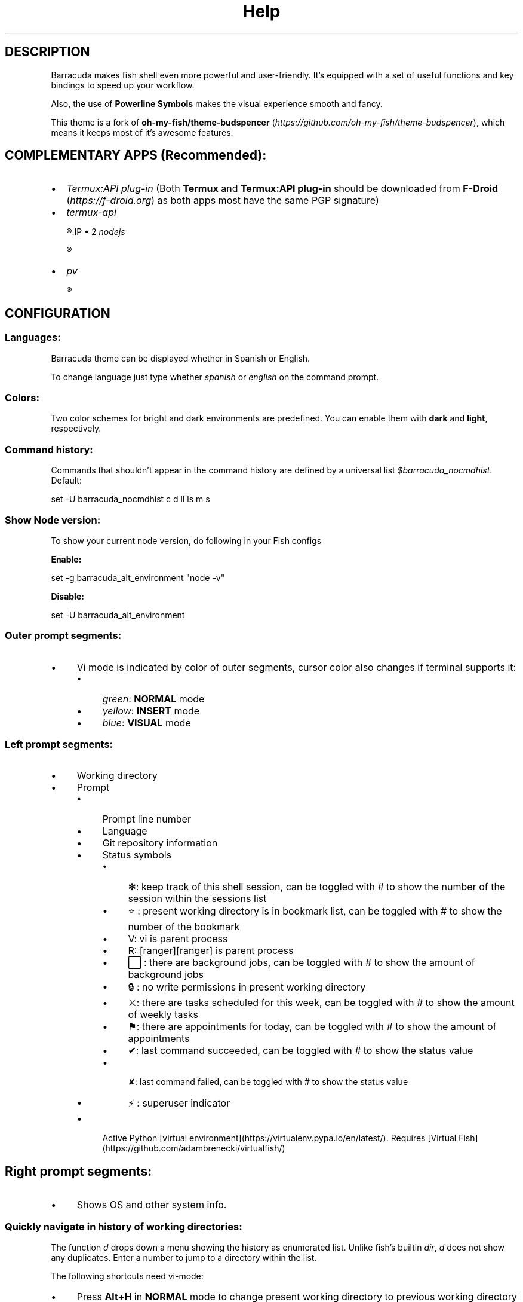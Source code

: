 .\"Barracuda theme documentation
.TH "Help" "1" "Jun 5, 2021" "}><(({º>  1.7.1" "Barracuda"
.SH DESCRIPTION

Barracuda makes fish shell even more powerful and user-friendly. It's equipped with a set of useful functions and key bindings to speed up your workflow.

Also, the use of \fBPowerline Symbols\fP makes the visual experience smooth and fancy.

This theme is a fork of \fBoh-my-fish/theme-budspencer\fP (\fIhttps://github.com/oh-my-fish/theme-budspencer\fP), which means it keeps most of it's awesome features.

.SH COMPLEMENTARY APPS (Recommended):
.IP \(bu 2
\fITermux:API plug-in\fP (Both \fBTermux\fP and \fBTermux:API plug-in\fP should be downloaded from \fBF-Droid \fP(\fIhttps://f-droid.org\fP) as both apps most have the same PGP signature)
.IP \(bu 2
\fItermux-api\fP

.R apt install termux-api
.IP \(bu 2
\fInodejs\fP

.R apt install nodejs

.IP \(bu 2
\fIpv\fP

.R apt install pv

.SH CONFIGURATION

.SS Languages:

Barracuda theme can be displayed whether in Spanish or English.

To change language just type whether \fIspanish\fP or \fIenglish\fP on the command prompt.

.SS Colors:

Two color schemes for bright and dark environments are predefined. You can enable them with \fBdark\fP and \fBlight\fP, respectively.

.SS Command history:
Commands that shouldn't appear in the command history are defined by a universal list \fI$barracuda_nocmdhist\fP. Default:

set -U barracuda_nocmdhist c d ll ls m s

.SS Show Node version:

To show your current node version, do following in your Fish configs

\fBEnable:\fP

set -g barracuda_alt_environment "node -v"


\fBDisable:\fP

set -U barracuda_alt_environment


.SS Outer prompt segments:
.IP \(bu 4
Vi mode is indicated by color of outer segments, cursor color also changes if terminal supports it:
.RS 4
.IP \(bu 4
\fIgreen\fP: \fBNORMAL\fP mode
.IP \(bu 4
\fIyellow\fP: \fBINSERT\fP mode
.IP \(bu 4
\fIblue\fP: \fBVISUAL\fP mode
.RE
.SS Left prompt segments:
.IP \(bu 4
Working directory
.IP \(bu 4
Prompt
.RS 4
.IP \(bu 4
Prompt line number
.IP \(bu 4
Language
.IP \(bu 4
Git repository information
.IP \(bu 4
Status symbols
.RS 4
.IP \(bu 4
✻: keep track of this shell session, can be toggled with \fI#\fP to show the number of the session within the sessions list
.IP \(bu 4
⭐: present working directory is in bookmark list, can be toggled with \fI#\fP to show the number of the bookmark
.IP \(bu 4
V: vi is parent process
.IP \(bu 4
R: [ranger][ranger] is parent process
.IP \(bu 4
⬜: there are background jobs, can be toggled with \fI#\fP to show the amount of background jobs
.IP \(bu 4
🔒: no write permissions in present working directory
.IP \(bu 4
⚔: there are tasks scheduled for this week, can be toggled with \fI#\fP to show the amount of weekly tasks
.IP \(bu 4
⚑: there are appointments for today, can be toggled with \fI#\fP to show the amount of appointments
.IP \(bu 4
✔: last command succeeded, can be toggled with \fI#\fP to show the status value
.IP \(bu 4
 ✘: last command failed, can be toggled with \fI#\fP to show the status value
.IP \(bu 4
⚡: superuser indicator
.RE
.IP \(bu 4
Active Python [virtual environment](https://virtualenv.pypa.io/en/latest/). Requires [Virtual Fish](https://github.com/adambrenecki/virtualfish/)

.SH Right prompt segments:
.IP \(bu 4
Shows OS and other system info.

.SS Quickly navigate in history of working directories:

The function \fId\fP drops down a menu showing the history as enumerated list. Unlike
fish's builtin \fIdir\fP, \fId\fP does not show any duplicates. Enter a number to jump
to a directory within the list.

The following shortcuts need vi-mode:
.IP \(bu 4
Press \fBAlt+H\fP in \fBNORMAL\fP mode to change present working directory to previous working directory in history.
.IP \(bu 4
Press \fBAlt+L\fP in \fBNORMAL\fP mode to change present working directory to next working directory in history.

.SS Quickly navigate in command history:

The function \fIc\fP drops down a menu showing the command history as enumerated list similarly to
the \fId\fP function. Selections are also pasted into the X clipboard. It's possible
to load a command of a former prompt by giving the prompt line number as
argument.

.SS Bookmarks:

A bookmark can be created with \fImark\fP. It can be removed with \fIunmark\fP. 

\fIunmark\fP can take an argument to remove a specific bookmark in the bookmark list. 
Simply add the number of the bookmark you would like to remove as the argument.

Bookmarks are universal and thus persistant.
A new shell automatically changes working directory on startup to newest bookmark.
\fIm\fP is a function that drops down a menu showing the bookmarks as enumerated list
equivalently to \fId\fP.

The following shortcuts need vi mode:
.IP \(bu 4
Create a bookmark for present working directory with \fIm\fP in \fBNORMAL\fP mode.
.IP \(bu 4
Remove a bookmark for present working directory with \fIM\fP in \fBNORMAL\fP mode.

By default the shell will change to the directory of the latest bookmark on a new session. 
This can be disabled by adding the following line:

.R set -U barracuda_no_cd_bookmark

.SS Sessions:

Shell session can be stored with \fIs <session name>\fP. If a session with \fI<session name>\fP` already exists, the session with this name will be attached. If a session with
\fI<session name>\fP is already active within another terminal, this terminal will be
focussed.

A list of available sessions can be shown with \fIs\fP.

A session can be erased with \fIs -e <session name>\fP.

Type \fIs -d\fP to detach current session.

.SS Set window title:

Just type \fIwt <title>\fP.

.SS Ring the bell in order to set the urgency hint flag:

If you have configured your terminal application to use the visual bell, your
window manager will tell you when a job running in your shell has finished. You
don't need to check manually whether it's done.

If you have still activated the acoustic bell, you probably hate that feature.
Switch it off in that case:

.R set -U barracuda_nobell

.SS Termux Backup:

With this function it's possible to perform a full backup of system and user's files.

To create a new backup type:

.R backup [[-c][--create] [<file name>]

To list existing backups use:

.R backup [-l][--list]

To delete an existing backup:

.R backup [-d][--delete]

To show help:

.R backup [-h][--help]

Unfortunately this function can only perform backups. Restores have to be decompressed and copied manually.

.SH AUTHOR
.nf
Marvin Eversley Silva (\fBMeVeRsS\fP)
E_mail: \fImeverss@gmail.com\fP
GitHub: \fIhttps://meverss.github.io/barracuda\fP
.fi